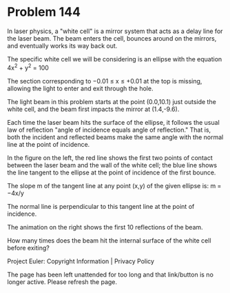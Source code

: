 *   Problem 144

   In laser physics, a "white cell" is a mirror system that acts as a delay
   line for the laser beam. The beam enters the cell, bounces around on the
   mirrors, and eventually works its way back out.

   The specific white cell we will be considering is an ellipse with the
   equation 4x^2 + y^2 = 100

   The section corresponding to −0.01 ≤ x ≤ +0.01 at the top is missing,
   allowing the light to enter and exit through the hole.

   The light beam in this problem starts at the point (0.0,10.1) just outside
   the white cell, and the beam first impacts the mirror at (1.4,-9.6).

   Each time the laser beam hits the surface of the ellipse, it follows the
   usual law of reflection "angle of incidence equals angle of reflection."
   That is, both the incident and reflected beams make the same angle with
   the normal line at the point of incidence.

   In the figure on the left, the red line shows the first two points of
   contact between the laser beam and the wall of the white cell; the blue
   line shows the line tangent to the ellipse at the point of incidence of
   the first bounce.

   The slope m of the tangent line at any point (x,y) of the given ellipse
   is: m = −4x/y

   The normal line is perpendicular to this tangent line at the point of
   incidence.

   The animation on the right shows the first 10 reflections of the beam.

   How many times does the beam hit the internal surface of the white cell
   before exiting?

   Project Euler: Copyright Information | Privacy Policy

   The page has been left unattended for too long and that link/button is no
   longer active. Please refresh the page.
